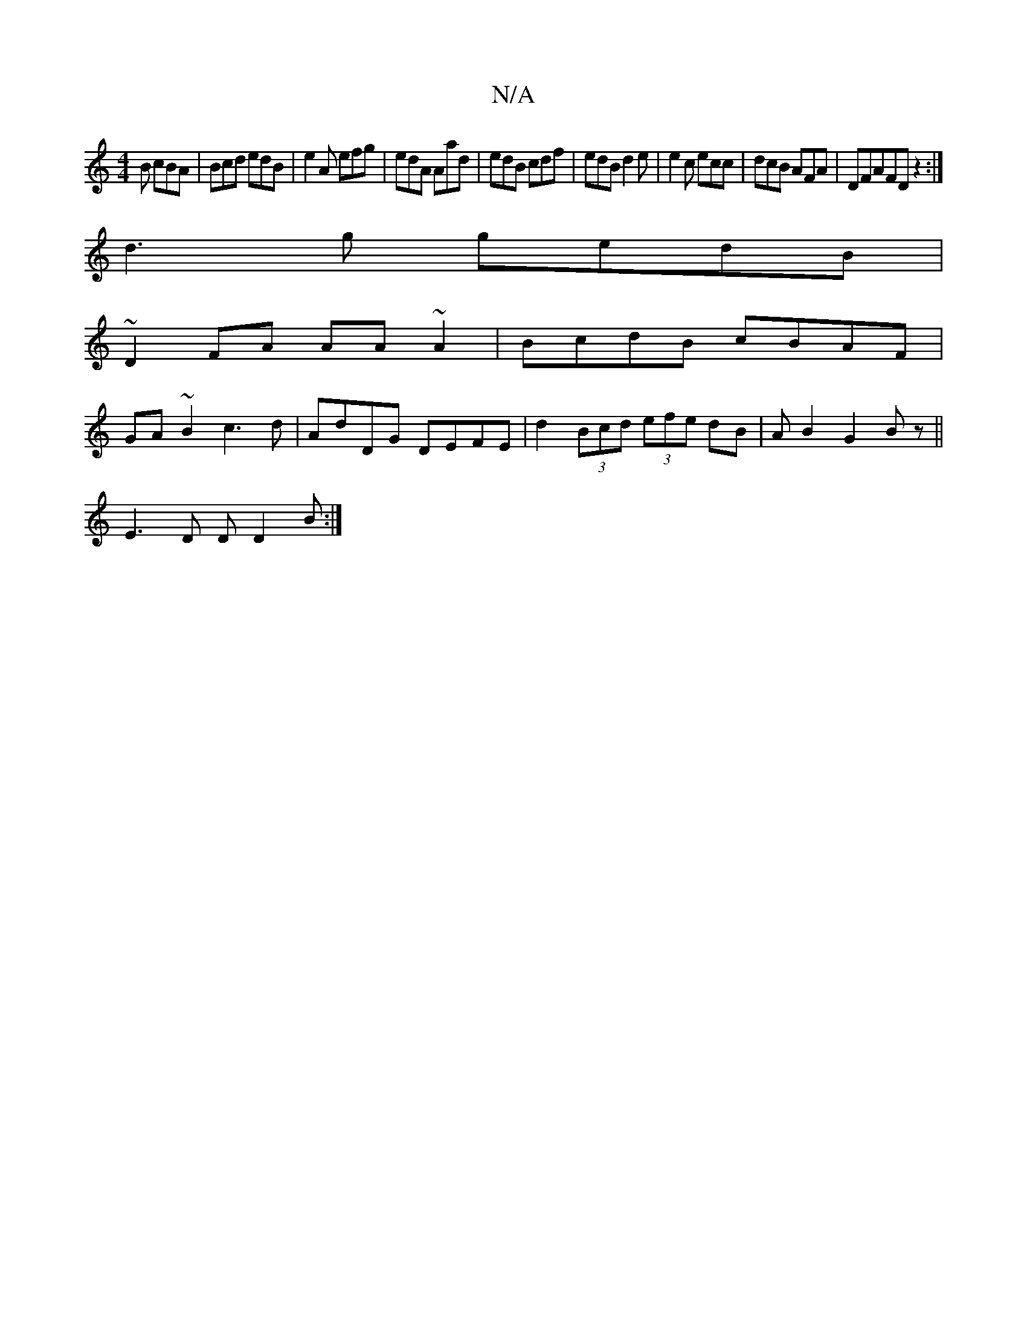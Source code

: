 X:1
T:N/A
M:4/4
R:N/A
K:Cmajor
2B cBA|Bcd edB|e2A efg|edA Aad| edB cdf|edB d2e|e2c ecc|dcB AFA|DFAFDz2:|
d3g gedB|
~D2FA AA~A2|BcdB cBAF|
GA~B2 c3d|AdDG DEFE|d2(3Bcd (3efe dB|AB2 G2 Bz||
E3D DD2B:|

|: |

GF|G~E3 E/EG,

|DED DFD|E2